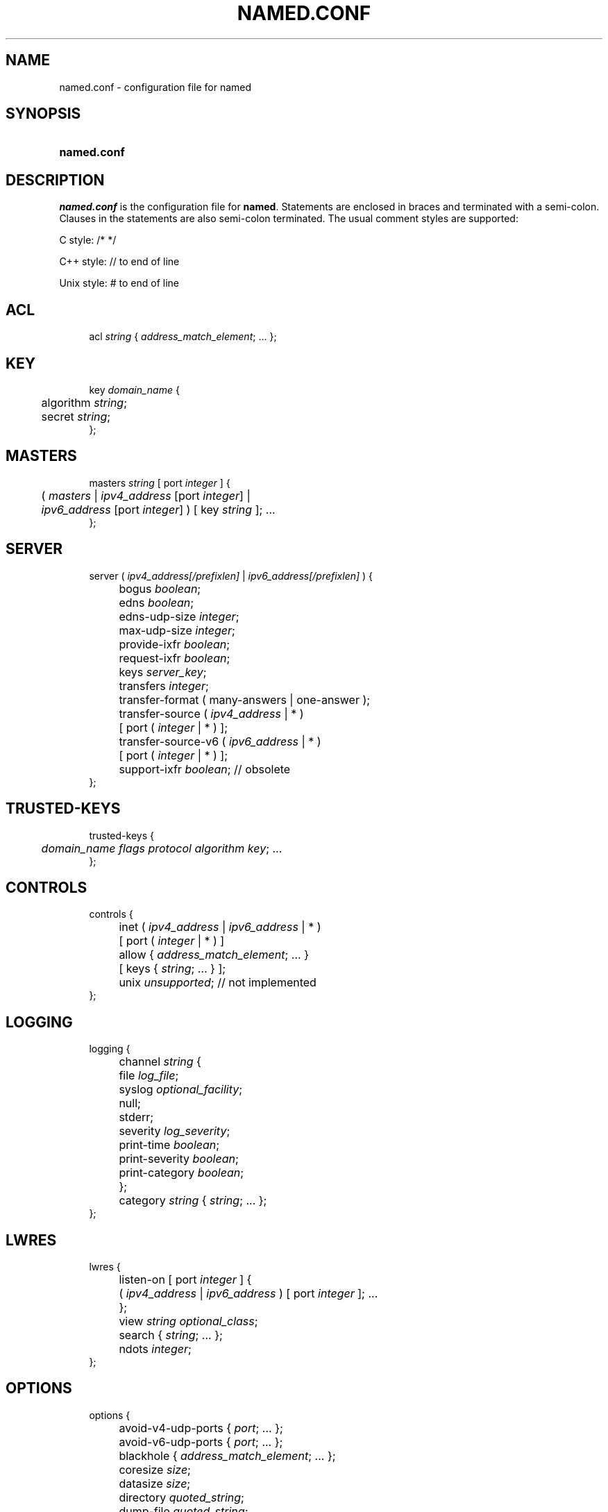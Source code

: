 .\" Copyright (C) 2004-2007 Internet Systems Consortium, Inc. ("ISC")
.\" 
.\" Permission to use, copy, modify, and distribute this software for any
.\" purpose with or without fee is hereby granted, provided that the above
.\" copyright notice and this permission notice appear in all copies.
.\" 
.\" THE SOFTWARE IS PROVIDED "AS IS" AND ISC DISCLAIMS ALL WARRANTIES WITH
.\" REGARD TO THIS SOFTWARE INCLUDING ALL IMPLIED WARRANTIES OF MERCHANTABILITY
.\" AND FITNESS. IN NO EVENT SHALL ISC BE LIABLE FOR ANY SPECIAL, DIRECT,
.\" INDIRECT, OR CONSEQUENTIAL DAMAGES OR ANY DAMAGES WHATSOEVER RESULTING FROM
.\" LOSS OF USE, DATA OR PROFITS, WHETHER IN AN ACTION OF CONTRACT, NEGLIGENCE
.\" OR OTHER TORTIOUS ACTION, ARISING OUT OF OR IN CONNECTION WITH THE USE OR
.\" PERFORMANCE OF THIS SOFTWARE.
.\"
.\" $Id: named.conf.5,v 1.1.2.23 2007/01/30 00:23:44 marka Exp $
.\"
.hy 0
.ad l
.\"     Title: \fInamed.conf\fR
.\"    Author: 
.\" Generator: DocBook XSL Stylesheets v1.71.1 <http://docbook.sf.net/>
.\"      Date: Aug 13, 2004
.\"    Manual: BIND9
.\"    Source: BIND9
.\"
.TH "\fINAMED.CONF\fR" "5" "Aug 13, 2004" "BIND9" "BIND9"
.\" disable hyphenation
.nh
.\" disable justification (adjust text to left margin only)
.ad l
.SH "NAME"
named.conf \- configuration file for named
.SH "SYNOPSIS"
.HP 11
\fBnamed.conf\fR
.SH "DESCRIPTION"
.PP
\fInamed.conf\fR
is the configuration file for
\fBnamed\fR. Statements are enclosed in braces and terminated with a semi\-colon. Clauses in the statements are also semi\-colon terminated. The usual comment styles are supported:
.PP
C style: /* */
.PP
C++ style: // to end of line
.PP
Unix style: # to end of line
.SH "ACL"
.sp
.RS 4
.nf
acl \fIstring\fR { \fIaddress_match_element\fR; ... };
.fi
.RE
.SH "KEY"
.sp
.RS 4
.nf
key \fIdomain_name\fR {
	algorithm \fIstring\fR;
	secret \fIstring\fR;
};
.fi
.RE
.SH "MASTERS"
.sp
.RS 4
.nf
masters \fIstring\fR [ port \fIinteger\fR ] {
	( \fImasters\fR | \fIipv4_address\fR [port \fIinteger\fR] |
	\fIipv6_address\fR [port \fIinteger\fR] ) [ key \fIstring\fR ]; ...
};
.fi
.RE
.SH "SERVER"
.sp
.RS 4
.nf
server ( \fIipv4_address\fR\fI[/prefixlen]\fR | \fIipv6_address\fR\fI[/prefixlen]\fR ) {
	bogus \fIboolean\fR;
	edns \fIboolean\fR;
	edns\-udp\-size \fIinteger\fR;
	max\-udp\-size \fIinteger\fR;
	provide\-ixfr \fIboolean\fR;
	request\-ixfr \fIboolean\fR;
	keys \fIserver_key\fR;
	transfers \fIinteger\fR;
	transfer\-format ( many\-answers | one\-answer );
	transfer\-source ( \fIipv4_address\fR | * )
		[ port ( \fIinteger\fR | * ) ];
	transfer\-source\-v6 ( \fIipv6_address\fR | * )
		[ port ( \fIinteger\fR | * ) ];
	support\-ixfr \fIboolean\fR; // obsolete
};
.fi
.RE
.SH "TRUSTED\-KEYS"
.sp
.RS 4
.nf
trusted\-keys {
	\fIdomain_name\fR \fIflags\fR \fIprotocol\fR \fIalgorithm\fR \fIkey\fR; ... 
};
.fi
.RE
.SH "CONTROLS"
.sp
.RS 4
.nf
controls {
	inet ( \fIipv4_address\fR | \fIipv6_address\fR | * )
		[ port ( \fIinteger\fR | * ) ]
		allow { \fIaddress_match_element\fR; ... }
		[ keys { \fIstring\fR; ... } ];
	unix \fIunsupported\fR; // not implemented
};
.fi
.RE
.SH "LOGGING"
.sp
.RS 4
.nf
logging {
	channel \fIstring\fR {
		file \fIlog_file\fR;
		syslog \fIoptional_facility\fR;
		null;
		stderr;
		severity \fIlog_severity\fR;
		print\-time \fIboolean\fR;
		print\-severity \fIboolean\fR;
		print\-category \fIboolean\fR;
	};
	category \fIstring\fR { \fIstring\fR; ... };
};
.fi
.RE
.SH "LWRES"
.sp
.RS 4
.nf
lwres {
	listen\-on [ port \fIinteger\fR ] {
		( \fIipv4_address\fR | \fIipv6_address\fR ) [ port \fIinteger\fR ]; ...
	};
	view \fIstring\fR \fIoptional_class\fR;
	search { \fIstring\fR; ... };
	ndots \fIinteger\fR;
};
.fi
.RE
.SH "OPTIONS"
.sp
.RS 4
.nf
options {
	avoid\-v4\-udp\-ports { \fIport\fR; ... };
	avoid\-v6\-udp\-ports { \fIport\fR; ... };
	blackhole { \fIaddress_match_element\fR; ... };
	coresize \fIsize\fR;
	datasize \fIsize\fR;
	directory \fIquoted_string\fR;
	dump\-file \fIquoted_string\fR;
	files \fIsize\fR;
	heartbeat\-interval \fIinteger\fR;
	host\-statistics \fIboolean\fR; // not implemented
	host\-statistics\-max \fInumber\fR; // not implemented
	hostname ( \fIquoted_string\fR | none );
	interface\-interval \fIinteger\fR;
	listen\-on [ port \fIinteger\fR ] { \fIaddress_match_element\fR; ... };
	listen\-on\-v6 [ port \fIinteger\fR ] { \fIaddress_match_element\fR; ... };
	match\-mapped\-addresses \fIboolean\fR;
	memstatistics\-file \fIquoted_string\fR;
	pid\-file ( \fIquoted_string\fR | none );
	port \fIinteger\fR;
	querylog \fIboolean\fR;
	recursing\-file \fIquoted_string\fR;
	random\-device \fIquoted_string\fR;
	recursive\-clients \fIinteger\fR;
	serial\-query\-rate \fIinteger\fR;
	server\-id ( \fIquoted_string\fR | none |;
	stacksize \fIsize\fR;
	statistics\-file \fIquoted_string\fR;
	statistics\-interval \fIinteger\fR; // not yet implemented
	tcp\-clients \fIinteger\fR;
	tcp\-listen\-queue \fIinteger\fR;
	tkey\-dhkey \fIquoted_string\fR \fIinteger\fR;
	tkey\-gssapi\-credential \fIquoted_string\fR;
	tkey\-domain \fIquoted_string\fR;
	transfers\-per\-ns \fIinteger\fR;
	transfers\-in \fIinteger\fR;
	transfers\-out \fIinteger\fR;
	use\-ixfr \fIboolean\fR;
	version ( \fIquoted_string\fR | none );
	allow\-recursion { \fIaddress_match_element\fR; ... };
	sortlist { \fIaddress_match_element\fR; ... };
	topology { \fIaddress_match_element\fR; ... }; // not implemented
	auth\-nxdomain \fIboolean\fR; // default changed
	minimal\-responses \fIboolean\fR;
	recursion \fIboolean\fR;
	rrset\-order {
		[ class \fIstring\fR ] [ type \fIstring\fR ]
		[ name \fIquoted_string\fR ] \fIstring\fR \fIstring\fR; ...
	};
	provide\-ixfr \fIboolean\fR;
	request\-ixfr \fIboolean\fR;
	rfc2308\-type1 \fIboolean\fR; // not yet implemented
	additional\-from\-auth \fIboolean\fR;
	additional\-from\-cache \fIboolean\fR;
	query\-source ( ( \fIipv4_address\fR | * ) | [ address ( \fIipv4_address\fR | * ) ] ) [ port ( \fIinteger\fR | * ) ];
	query\-source\-v6 ( ( \fIipv6_address\fR | * ) | [ address ( \fIipv6_address\fR | * ) ] ) [ port ( \fIinteger\fR | * ) ];
	cleaning\-interval \fIinteger\fR;
	min\-roots \fIinteger\fR; // not implemented
	lame\-ttl \fIinteger\fR;
	max\-ncache\-ttl \fIinteger\fR;
	max\-cache\-ttl \fIinteger\fR;
	transfer\-format ( many\-answers | one\-answer );
	max\-cache\-size \fIsize_no_default\fR;
	max\-acache\-size \fIsize_no_default\fR;
	clients\-per\-query \fInumber\fR;
	max\-clients\-per\-query \fInumber\fR;
	check\-names ( master | slave | response )
		( fail | warn | ignore );
	check\-mx ( fail | warn | ignore );
	check\-integrity \fIboolean\fR;
	check\-mx\-cname ( fail | warn | ignore );
	check\-srv\-cname ( fail | warn | ignore );
	cache\-file \fIquoted_string\fR; // test option
	suppress\-initial\-notify \fIboolean\fR; // not yet implemented
	preferred\-glue \fIstring\fR;
	dual\-stack\-servers [ port \fIinteger\fR ] {
		( \fIquoted_string\fR [port \fIinteger\fR] |
		\fIipv4_address\fR [port \fIinteger\fR] |
		\fIipv6_address\fR [port \fIinteger\fR] ); ...
	};
	edns\-udp\-size \fIinteger\fR;
	max\-udp\-size \fIinteger\fR;
	root\-delegation\-only [ exclude { \fIquoted_string\fR; ... } ];
	disable\-algorithms \fIstring\fR { \fIstring\fR; ... };
	dnssec\-enable \fIboolean\fR;
	dnssec\-validation \fIboolean\fR;
	dnssec\-lookaside \fIstring\fR trust\-anchor \fIstring\fR;
	dnssec\-must\-be\-secure \fIstring\fR \fIboolean\fR;
	dnssec\-accept\-expired \fIboolean\fR;
	empty\-server \fIstring\fR;
	empty\-contact \fIstring\fR;
	empty\-zones\-enable \fIboolean\fR;
	disable\-empty\-zone \fIstring\fR;
	dialup \fIdialuptype\fR;
	ixfr\-from\-differences \fIixfrdiff\fR;
	allow\-query { \fIaddress_match_element\fR; ... };
	allow\-query\-cache { \fIaddress_match_element\fR; ... };
	allow\-transfer { \fIaddress_match_element\fR; ... };
	allow\-update { \fIaddress_match_element\fR; ... };
	allow\-update\-forwarding { \fIaddress_match_element\fR; ... };
	update\-check\-ksk \fIboolean\fR;
	notify \fInotifytype\fR;
	notify\-source ( \fIipv4_address\fR | * ) [ port ( \fIinteger\fR | * ) ];
	notify\-source\-v6 ( \fIipv6_address\fR | * ) [ port ( \fIinteger\fR | * ) ];
	notify\-delay \fIseconds\fR;
	also\-notify [ port \fIinteger\fR ] { ( \fIipv4_address\fR | \fIipv6_address\fR )
		[ port \fIinteger\fR ]; ... };
	allow\-notify { \fIaddress_match_element\fR; ... };
	forward ( first | only );
	forwarders [ port \fIinteger\fR ] {
		( \fIipv4_address\fR | \fIipv6_address\fR ) [ port \fIinteger\fR ]; ...
	};
	max\-journal\-size \fIsize_no_default\fR;
	max\-transfer\-time\-in \fIinteger\fR;
	max\-transfer\-time\-out \fIinteger\fR;
	max\-transfer\-idle\-in \fIinteger\fR;
	max\-transfer\-idle\-out \fIinteger\fR;
	max\-retry\-time \fIinteger\fR;
	min\-retry\-time \fIinteger\fR;
	max\-refresh\-time \fIinteger\fR;
	min\-refresh\-time \fIinteger\fR;
	multi\-master \fIboolean\fR;
	sig\-validity\-interval \fIinteger\fR;
	transfer\-source ( \fIipv4_address\fR | * )
		[ port ( \fIinteger\fR | * ) ];
	transfer\-source\-v6 ( \fIipv6_address\fR | * )
		[ port ( \fIinteger\fR | * ) ];
	alt\-transfer\-source ( \fIipv4_address\fR | * )
		[ port ( \fIinteger\fR | * ) ];
	alt\-transfer\-source\-v6 ( \fIipv6_address\fR | * )
		[ port ( \fIinteger\fR | * ) ];
	use\-alt\-transfer\-source \fIboolean\fR;
	zone\-statistics \fIboolean\fR;
	key\-directory \fIquoted_string\fR;
	zero\-no\-soa\-ttl \fIboolean\fR;
	zero\-no\-soa\-ttl\-cache \fIboolean\fR;
	allow\-v6\-synthesis { \fIaddress_match_element\fR; ... }; // obsolete
	deallocate\-on\-exit \fIboolean\fR; // obsolete
	fake\-iquery \fIboolean\fR; // obsolete
	fetch\-glue \fIboolean\fR; // obsolete
	has\-old\-clients \fIboolean\fR; // obsolete
	maintain\-ixfr\-base \fIboolean\fR; // obsolete
	max\-ixfr\-log\-size \fIsize\fR; // obsolete
	multiple\-cnames \fIboolean\fR; // obsolete
	named\-xfer \fIquoted_string\fR; // obsolete
	serial\-queries \fIinteger\fR; // obsolete
	treat\-cr\-as\-space \fIboolean\fR; // obsolete
	use\-id\-pool \fIboolean\fR; // obsolete
};
.fi
.RE
.SH "VIEW"
.sp
.RS 4
.nf
view \fIstring\fR \fIoptional_class\fR {
	match\-clients { \fIaddress_match_element\fR; ... };
	match\-destinations { \fIaddress_match_element\fR; ... };
	match\-recursive\-only \fIboolean\fR;
	key \fIstring\fR {
		algorithm \fIstring\fR;
		secret \fIstring\fR;
	};
	zone \fIstring\fR \fIoptional_class\fR {
		...
	};
	server ( \fIipv4_address\fR\fI[/prefixlen]\fR | \fIipv6_address\fR\fI[/prefixlen]\fR ) {
		...
	};
	trusted\-keys {
		\fIstring\fR \fIinteger\fR \fIinteger\fR \fIinteger\fR \fIquoted_string\fR; ...
	};
	allow\-recursion { \fIaddress_match_element\fR; ... };
	sortlist { \fIaddress_match_element\fR; ... };
	topology { \fIaddress_match_element\fR; ... }; // not implemented
	auth\-nxdomain \fIboolean\fR; // default changed
	minimal\-responses \fIboolean\fR;
	recursion \fIboolean\fR;
	rrset\-order {
		[ class \fIstring\fR ] [ type \fIstring\fR ]
		[ name \fIquoted_string\fR ] \fIstring\fR \fIstring\fR; ...
	};
	provide\-ixfr \fIboolean\fR;
	request\-ixfr \fIboolean\fR;
	rfc2308\-type1 \fIboolean\fR; // not yet implemented
	additional\-from\-auth \fIboolean\fR;
	additional\-from\-cache \fIboolean\fR;
	query\-source ( ( \fIipv4_address\fR | * ) | [ address ( \fIipv4_address\fR | * ) ] ) [ port ( \fIinteger\fR | * ) ];
	query\-source\-v6 ( ( \fIipv6_address\fR | * ) | [ address ( \fIipv6_address\fR | * ) ] ) [ port ( \fIinteger\fR | * ) ];
	cleaning\-interval \fIinteger\fR;
	min\-roots \fIinteger\fR; // not implemented
	lame\-ttl \fIinteger\fR;
	max\-ncache\-ttl \fIinteger\fR;
	max\-cache\-ttl \fIinteger\fR;
	transfer\-format ( many\-answers | one\-answer );
	max\-cache\-size \fIsize_no_default\fR;
	max\-acache\-size \fIsize_no_default\fR;
	clients\-per\-query \fInumber\fR;
	max\-clients\-per\-query \fInumber\fR;
	check\-names ( master | slave | response )
		( fail | warn | ignore );
	check\-mx ( fail | warn | ignore );
	check\-integrity \fIboolean\fR;
	check\-mx\-cname ( fail | warn | ignore );
	check\-srv\-cname ( fail | warn | ignore );
	cache\-file \fIquoted_string\fR; // test option
	suppress\-initial\-notify \fIboolean\fR; // not yet implemented
	preferred\-glue \fIstring\fR;
	dual\-stack\-servers [ port \fIinteger\fR ] {
		( \fIquoted_string\fR [port \fIinteger\fR] |
		\fIipv4_address\fR [port \fIinteger\fR] |
		\fIipv6_address\fR [port \fIinteger\fR] ); ...
	};
	edns\-udp\-size \fIinteger\fR;
	max\-udp\-size \fIinteger\fR;
	root\-delegation\-only [ exclude { \fIquoted_string\fR; ... } ];
	disable\-algorithms \fIstring\fR { \fIstring\fR; ... };
	dnssec\-enable \fIboolean\fR;
	dnssec\-validation \fIboolean\fR;
	dnssec\-lookaside \fIstring\fR trust\-anchor \fIstring\fR;
	dnssec\-must\-be\-secure \fIstring\fR \fIboolean\fR;
	dnssec\-accept\-expired \fIboolean\fR;
	empty\-server \fIstring\fR;
	empty\-contact \fIstring\fR;
	empty\-zones\-enable \fIboolean\fR;
	disable\-empty\-zone \fIstring\fR;
	dialup \fIdialuptype\fR;
	ixfr\-from\-differences \fIixfrdiff\fR;
	allow\-query { \fIaddress_match_element\fR; ... };
	allow\-query\-cache { \fIaddress_match_element\fR; ... };
	allow\-transfer { \fIaddress_match_element\fR; ... };
	allow\-update { \fIaddress_match_element\fR; ... };
	allow\-update\-forwarding { \fIaddress_match_element\fR; ... };
	update\-check\-ksk \fIboolean\fR;
	notify \fInotifytype\fR;
	notify\-source ( \fIipv4_address\fR | * ) [ port ( \fIinteger\fR | * ) ];
	notify\-source\-v6 ( \fIipv6_address\fR | * ) [ port ( \fIinteger\fR | * ) ];
	notify\-delay \fIseconds\fR;
	also\-notify [ port \fIinteger\fR ] { ( \fIipv4_address\fR | \fIipv6_address\fR )
		[ port \fIinteger\fR ]; ... };
	allow\-notify { \fIaddress_match_element\fR; ... };
	forward ( first | only );
	forwarders [ port \fIinteger\fR ] {
		( \fIipv4_address\fR | \fIipv6_address\fR ) [ port \fIinteger\fR ]; ...
	};
	max\-journal\-size \fIsize_no_default\fR;
	max\-transfer\-time\-in \fIinteger\fR;
	max\-transfer\-time\-out \fIinteger\fR;
	max\-transfer\-idle\-in \fIinteger\fR;
	max\-transfer\-idle\-out \fIinteger\fR;
	max\-retry\-time \fIinteger\fR;
	min\-retry\-time \fIinteger\fR;
	max\-refresh\-time \fIinteger\fR;
	min\-refresh\-time \fIinteger\fR;
	multi\-master \fIboolean\fR;
	sig\-validity\-interval \fIinteger\fR;
	transfer\-source ( \fIipv4_address\fR | * )
		[ port ( \fIinteger\fR | * ) ];
	transfer\-source\-v6 ( \fIipv6_address\fR | * )
		[ port ( \fIinteger\fR | * ) ];
	alt\-transfer\-source ( \fIipv4_address\fR | * )
		[ port ( \fIinteger\fR | * ) ];
	alt\-transfer\-source\-v6 ( \fIipv6_address\fR | * )
		[ port ( \fIinteger\fR | * ) ];
	use\-alt\-transfer\-source \fIboolean\fR;
	zone\-statistics \fIboolean\fR;
	key\-directory \fIquoted_string\fR;
	zero\-no\-soa\-ttl \fIboolean\fR;
	zero\-no\-soa\-ttl\-cache \fIboolean\fR;
	allow\-v6\-synthesis { \fIaddress_match_element\fR; ... }; // obsolete
	fetch\-glue \fIboolean\fR; // obsolete
	maintain\-ixfr\-base \fIboolean\fR; // obsolete
	max\-ixfr\-log\-size \fIsize\fR; // obsolete
};
.fi
.RE
.SH "ZONE"
.sp
.RS 4
.nf
zone \fIstring\fR \fIoptional_class\fR {
	type ( master | slave | stub | hint |
		forward | delegation\-only );
	file \fIquoted_string\fR;
	masters [ port \fIinteger\fR ] {
		( \fImasters\fR |
		\fIipv4_address\fR [port \fIinteger\fR] |
		\fIipv6_address\fR [ port \fIinteger\fR ] ) [ key \fIstring\fR ]; ...
	};
	database \fIstring\fR;
	delegation\-only \fIboolean\fR;
	check\-names ( fail | warn | ignore );
	check\-mx ( fail | warn | ignore );
	check\-integrity \fIboolean\fR;
	check\-mx\-cname ( fail | warn | ignore );
	check\-srv\-cname ( fail | warn | ignore );
	dialup \fIdialuptype\fR;
	ixfr\-from\-differences \fIboolean\fR;
	journal \fIquoted_string\fR;
	zero\-no\-soa\-ttl \fIboolean\fR;
	allow\-query { \fIaddress_match_element\fR; ... };
	allow\-transfer { \fIaddress_match_element\fR; ... };
	allow\-update { \fIaddress_match_element\fR; ... };
	allow\-update\-forwarding { \fIaddress_match_element\fR; ... };
	update\-policy {
		( grant | deny ) \fIstring\fR
		( name | subdomain | wildcard | self ) \fIstring\fR
		\fIrrtypelist\fR; ...
	};
	update\-check\-ksk \fIboolean\fR;
	notify \fInotifytype\fR;
	notify\-source ( \fIipv4_address\fR | * ) [ port ( \fIinteger\fR | * ) ];
	notify\-source\-v6 ( \fIipv6_address\fR | * ) [ port ( \fIinteger\fR | * ) ];
	notify\-delay \fIseconds\fR;
	also\-notify [ port \fIinteger\fR ] { ( \fIipv4_address\fR | \fIipv6_address\fR )
		[ port \fIinteger\fR ]; ... };
	allow\-notify { \fIaddress_match_element\fR; ... };
	forward ( first | only );
	forwarders [ port \fIinteger\fR ] {
		( \fIipv4_address\fR | \fIipv6_address\fR ) [ port \fIinteger\fR ]; ...
	};
	max\-journal\-size \fIsize_no_default\fR;
	max\-transfer\-time\-in \fIinteger\fR;
	max\-transfer\-time\-out \fIinteger\fR;
	max\-transfer\-idle\-in \fIinteger\fR;
	max\-transfer\-idle\-out \fIinteger\fR;
	max\-retry\-time \fIinteger\fR;
	min\-retry\-time \fIinteger\fR;
	max\-refresh\-time \fIinteger\fR;
	min\-refresh\-time \fIinteger\fR;
	multi\-master \fIboolean\fR;
	sig\-validity\-interval \fIinteger\fR;
	transfer\-source ( \fIipv4_address\fR | * )
		[ port ( \fIinteger\fR | * ) ];
	transfer\-source\-v6 ( \fIipv6_address\fR | * )
		[ port ( \fIinteger\fR | * ) ];
	alt\-transfer\-source ( \fIipv4_address\fR | * )
		[ port ( \fIinteger\fR | * ) ];
	alt\-transfer\-source\-v6 ( \fIipv6_address\fR | * )
		[ port ( \fIinteger\fR | * ) ];
	use\-alt\-transfer\-source \fIboolean\fR;
	zone\-statistics \fIboolean\fR;
	key\-directory \fIquoted_string\fR;
	ixfr\-base \fIquoted_string\fR; // obsolete
	ixfr\-tmp\-file \fIquoted_string\fR; // obsolete
	maintain\-ixfr\-base \fIboolean\fR; // obsolete
	max\-ixfr\-log\-size \fIsize\fR; // obsolete
	pubkey \fIinteger\fR \fIinteger\fR \fIinteger\fR \fIquoted_string\fR; // obsolete
};
.fi
.RE
.SH "FILES"
.PP
\fI/etc/named.conf\fR
.SH "SEE ALSO"
.PP
\fBnamed\fR(8),
\fBrndc\fR(8),
\fBBIND 9 Administrator Reference Manual\fR().
.SH "COPYRIGHT"
Copyright \(co 2004\-2007 Internet Systems Consortium, Inc. ("ISC")
.br
